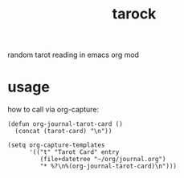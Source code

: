 #+TITLE: tarock
random tarot reading in emacs org mod

* usage
how to call via org-capture:
#+begin_src elisp
(defun org-journal-tarot-card ()
  (concat (tarot-card) "\n"))

(setq org-capture-templates
      '(("t" "Tarot Card" entry
         (file+datetree "~/org/journal.org")
         "* %?\n%(org-journal-tarot-card)\n")))
#+end_src
